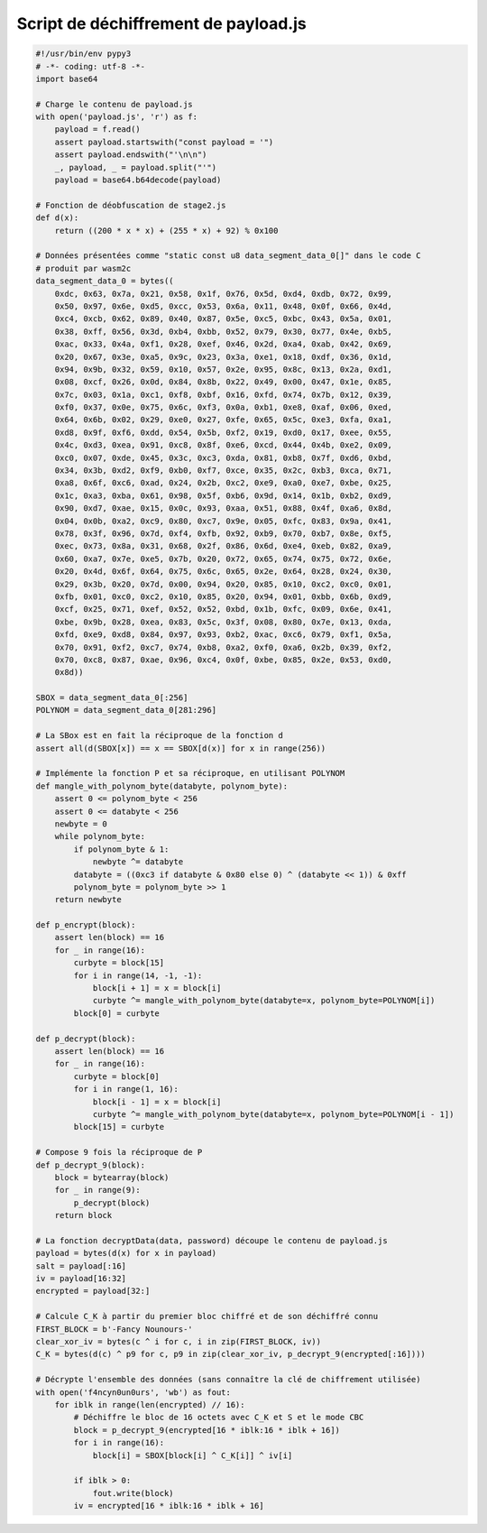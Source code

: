 Script de déchiffrement de payload.js
=====================================

.. raw:: latex

     \label{sect:ann-decrypt-payload}
     Voici le script Python que j'ai utilisé pour décrypter le contenu de \texttt{payload.js} et ainsi extraire \texttt{/tmp/.f4ncyn0un0urs} (cf. section \ref{sect:1-chiffrement-russe}).

.. code-block:: python

    #!/usr/bin/env pypy3
    # -*- coding: utf-8 -*-
    import base64
    
    # Charge le contenu de payload.js
    with open('payload.js', 'r') as f:
        payload = f.read()
        assert payload.startswith("const payload = '")
        assert payload.endswith("'\n\n")
        _, payload, _ = payload.split("'")
        payload = base64.b64decode(payload)
    
    # Fonction de déobfuscation de stage2.js
    def d(x):
        return ((200 * x * x) + (255 * x) + 92) % 0x100
    
    # Données présentées comme "static const u8 data_segment_data_0[]" dans le code C
    # produit par wasm2c
    data_segment_data_0 = bytes((
        0xdc, 0x63, 0x7a, 0x21, 0x58, 0x1f, 0x76, 0x5d, 0xd4, 0xdb, 0x72, 0x99,
        0x50, 0x97, 0x6e, 0xd5, 0xcc, 0x53, 0x6a, 0x11, 0x48, 0x0f, 0x66, 0x4d,
        0xc4, 0xcb, 0x62, 0x89, 0x40, 0x87, 0x5e, 0xc5, 0xbc, 0x43, 0x5a, 0x01,
        0x38, 0xff, 0x56, 0x3d, 0xb4, 0xbb, 0x52, 0x79, 0x30, 0x77, 0x4e, 0xb5,
        0xac, 0x33, 0x4a, 0xf1, 0x28, 0xef, 0x46, 0x2d, 0xa4, 0xab, 0x42, 0x69,
        0x20, 0x67, 0x3e, 0xa5, 0x9c, 0x23, 0x3a, 0xe1, 0x18, 0xdf, 0x36, 0x1d,
        0x94, 0x9b, 0x32, 0x59, 0x10, 0x57, 0x2e, 0x95, 0x8c, 0x13, 0x2a, 0xd1,
        0x08, 0xcf, 0x26, 0x0d, 0x84, 0x8b, 0x22, 0x49, 0x00, 0x47, 0x1e, 0x85,
        0x7c, 0x03, 0x1a, 0xc1, 0xf8, 0xbf, 0x16, 0xfd, 0x74, 0x7b, 0x12, 0x39,
        0xf0, 0x37, 0x0e, 0x75, 0x6c, 0xf3, 0x0a, 0xb1, 0xe8, 0xaf, 0x06, 0xed,
        0x64, 0x6b, 0x02, 0x29, 0xe0, 0x27, 0xfe, 0x65, 0x5c, 0xe3, 0xfa, 0xa1,
        0xd8, 0x9f, 0xf6, 0xdd, 0x54, 0x5b, 0xf2, 0x19, 0xd0, 0x17, 0xee, 0x55,
        0x4c, 0xd3, 0xea, 0x91, 0xc8, 0x8f, 0xe6, 0xcd, 0x44, 0x4b, 0xe2, 0x09,
        0xc0, 0x07, 0xde, 0x45, 0x3c, 0xc3, 0xda, 0x81, 0xb8, 0x7f, 0xd6, 0xbd,
        0x34, 0x3b, 0xd2, 0xf9, 0xb0, 0xf7, 0xce, 0x35, 0x2c, 0xb3, 0xca, 0x71,
        0xa8, 0x6f, 0xc6, 0xad, 0x24, 0x2b, 0xc2, 0xe9, 0xa0, 0xe7, 0xbe, 0x25,
        0x1c, 0xa3, 0xba, 0x61, 0x98, 0x5f, 0xb6, 0x9d, 0x14, 0x1b, 0xb2, 0xd9,
        0x90, 0xd7, 0xae, 0x15, 0x0c, 0x93, 0xaa, 0x51, 0x88, 0x4f, 0xa6, 0x8d,
        0x04, 0x0b, 0xa2, 0xc9, 0x80, 0xc7, 0x9e, 0x05, 0xfc, 0x83, 0x9a, 0x41,
        0x78, 0x3f, 0x96, 0x7d, 0xf4, 0xfb, 0x92, 0xb9, 0x70, 0xb7, 0x8e, 0xf5,
        0xec, 0x73, 0x8a, 0x31, 0x68, 0x2f, 0x86, 0x6d, 0xe4, 0xeb, 0x82, 0xa9,
        0x60, 0xa7, 0x7e, 0xe5, 0x7b, 0x20, 0x72, 0x65, 0x74, 0x75, 0x72, 0x6e,
        0x20, 0x4d, 0x6f, 0x64, 0x75, 0x6c, 0x65, 0x2e, 0x64, 0x28, 0x24, 0x30,
        0x29, 0x3b, 0x20, 0x7d, 0x00, 0x94, 0x20, 0x85, 0x10, 0xc2, 0xc0, 0x01,
        0xfb, 0x01, 0xc0, 0xc2, 0x10, 0x85, 0x20, 0x94, 0x01, 0xbb, 0x6b, 0xd9,
        0xcf, 0x25, 0x71, 0xef, 0x52, 0x52, 0xbd, 0x1b, 0xfc, 0x09, 0x6e, 0x41,
        0xbe, 0x9b, 0x28, 0xea, 0x83, 0x5c, 0x3f, 0x08, 0x80, 0x7e, 0x13, 0xda,
        0xfd, 0xe9, 0xd8, 0x84, 0x97, 0x93, 0xb2, 0xac, 0xc6, 0x79, 0xf1, 0x5a,
        0x70, 0x91, 0xf2, 0xc7, 0x74, 0xb8, 0xa2, 0xf0, 0xa6, 0x2b, 0x39, 0xf2,
        0x70, 0xc8, 0x87, 0xae, 0x96, 0xc4, 0x0f, 0xbe, 0x85, 0x2e, 0x53, 0xd0,
        0x8d))
    
    SBOX = data_segment_data_0[:256]
    POLYNOM = data_segment_data_0[281:296]
    
    # La SBox est en fait la réciproque de la fonction d
    assert all(d(SBOX[x]) == x == SBOX[d(x)] for x in range(256))
    
    # Implémente la fonction P et sa réciproque, en utilisant POLYNOM
    def mangle_with_polynom_byte(databyte, polynom_byte):
        assert 0 <= polynom_byte < 256
        assert 0 <= databyte < 256
        newbyte = 0
        while polynom_byte:
            if polynom_byte & 1:
                newbyte ^= databyte
            databyte = ((0xc3 if databyte & 0x80 else 0) ^ (databyte << 1)) & 0xff
            polynom_byte = polynom_byte >> 1
        return newbyte
    
    def p_encrypt(block):
        assert len(block) == 16
        for _ in range(16):
            curbyte = block[15]
            for i in range(14, -1, -1):
                block[i + 1] = x = block[i]
                curbyte ^= mangle_with_polynom_byte(databyte=x, polynom_byte=POLYNOM[i])
            block[0] = curbyte
    
    def p_decrypt(block):
        assert len(block) == 16
        for _ in range(16):
            curbyte = block[0]
            for i in range(1, 16):
                block[i - 1] = x = block[i]
                curbyte ^= mangle_with_polynom_byte(databyte=x, polynom_byte=POLYNOM[i - 1])
            block[15] = curbyte
    
    # Compose 9 fois la réciproque de P
    def p_decrypt_9(block):
        block = bytearray(block)
        for _ in range(9):
            p_decrypt(block)
        return block
    
    # La fonction decryptData(data, password) découpe le contenu de payload.js
    payload = bytes(d(x) for x in payload)
    salt = payload[:16]
    iv = payload[16:32]
    encrypted = payload[32:]
    
    # Calcule C_K à partir du premier bloc chiffré et de son déchiffré connu
    FIRST_BLOCK = b'-Fancy Nounours-'
    clear_xor_iv = bytes(c ^ i for c, i in zip(FIRST_BLOCK, iv))
    C_K = bytes(d(c) ^ p9 for c, p9 in zip(clear_xor_iv, p_decrypt_9(encrypted[:16])))
    
    # Décrypte l'ensemble des données (sans connaître la clé de chiffrement utilisée)
    with open('f4ncyn0un0urs', 'wb') as fout:
        for iblk in range(len(encrypted) // 16):
            # Déchiffre le bloc de 16 octets avec C_K et S et le mode CBC
            block = p_decrypt_9(encrypted[16 * iblk:16 * iblk + 16])
            for i in range(16):
                block[i] = SBOX[block[i] ^ C_K[i]] ^ iv[i]
    
            if iblk > 0:
                fout.write(block)
            iv = encrypted[16 * iblk:16 * iblk + 16]
